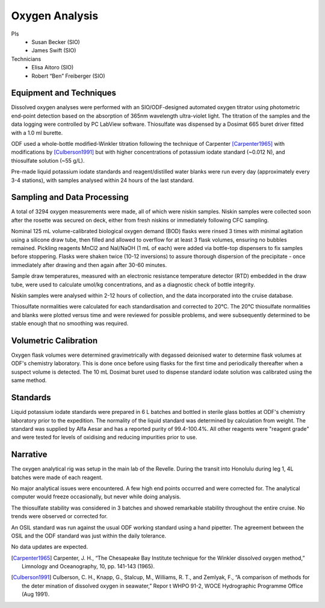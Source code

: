 Oxygen Analysis
===============

PIs
  * Susan Becker (SIO)
  * James Swift (SIO)
Technicians
  * Elisa Aitoro (SIO)
  * Robert “Ben” Freiberger (SIO)

Equipment and Techniques
------------------------

Dissolved oxygen analyses were performed with an SIO/ODF-designed automated oxygen titrator using photometric end-point detection based on the absorption of 365nm wavelength ultra-violet light.
The titration of the samples and the data logging were controlled by PC LabView software. Thiosulfate was dispensed by a Dosimat 665 buret driver fitted with a 1.0 ml burette.

ODF used a whole-bottle modified-Winkler titration following the technique of Carpenter [Carpenter1965]_ with modifications by [Culberson1991]_ but with higher concentrations of potassium iodate standard (~0.012 N), and thiosulfate solution (~55 g/L).

Pre-made liquid potassium iodate standards and reagent/distilled water blanks were run every day (approximately every 3-4 stations), with samples analysed within 24 hours of the last standard.

Sampling and Data Processing
----------------------------

A total of 3294 oxygen measurements were made, all of which were niskin samples.
Niskin samples were collected soon after the rosette was secured on deck, either from fresh niskins or immediately following CFC sampling.

Nominal 125 mL volume-calibrated biological oxygen demand (BOD) flasks were rinsed 3 times with minimal agitation using a silicone draw tube, then filled and allowed to overflow for at least 3 flask volumes, ensuring no bubbles remained. Pickling reagents MnCl2 and NaI/NaOH (1 mL of each) were added via bottle-top dispensers to fix samples before stoppering. Flasks were shaken twice (10-12 inversions) to assure thorough dispersion of the precipitate - once immediately after drawing and then again after 30-60 minutes.

Sample draw temperatures, measured with an electronic resistance temperature detector (RTD) embedded in the draw tube, were used to calculate umol/kg concentrations, and as a diagnostic check of bottle integrity.

Niskin samples were analysed within 2-12 hours of collection, and the data incorporated into the cruise database.

Thiosulfate normalities were calculated for each standardisation and corrected to 20°C. The 20°C thiosulfate normalities and blanks were plotted versus time and were reviewed for possible problems, and were subsequently determined to be stable enough that no smoothing was required.

Volumetric Calibration
----------------------

Oxygen flask volumes were determined gravimetrically with degassed deionised water to determine flask volumes at ODF's chemistry laboratory. This is done once before using flasks for the first time and periodically thereafter when a suspect volume is detected. The 10 mL Dosimat buret used to dispense standard iodate solution was calibrated using the same method.

Standards
---------

Liquid potassium iodate standards were prepared in 6 L batches and bottled in sterile glass bottles at ODF's chemistry laboratory prior to the expedition. The normality of the liquid standard was determined by calculation from weight. The standard was supplied by Alfa Aesar and has a reported purity of 99.4-100.4%. All other reagents were "reagent grade" and were tested for levels of oxidising and reducing impurities prior to use.

Narrative
---------
The oxygen analytical rig was setup in the main lab of the Revelle.
During the transit into Honolulu during leg 1, 4L batches were made of each reagent. 

No major analytical issues were encountered.
A few high end points occurred and were corrected for.
The analytical computer would freeze occasionally, but never while doing analysis.

The thiosulfate stability was considered in 3 batches and showed remarkable stability throughout the entire cruise.
No trends were observed or corrected for.

An OSIL standard was run against the usual ODF working standard using a hand pipetter.
The agreement between the OSIL and the ODF standard was just within the daily tolerance.

No data updates are expected.


.. [Carpenter1965] Carpenter, J. H., “The Chesapeake Bay Institute technique for the Winkler dissolved oxygen method,” Limnology and Oceanography, 10, pp. 141-143 (1965).

.. [Culberson1991] Culberson, C. H., Knapp, G., Stalcup, M., Williams, R. T., and Zemlyak, F., “A comparison of methods for the deter mination of dissolved oxygen in seawater,” Repor t WHPO 91-2, WOCE Hydrographic Programme Office (Aug 1991).
